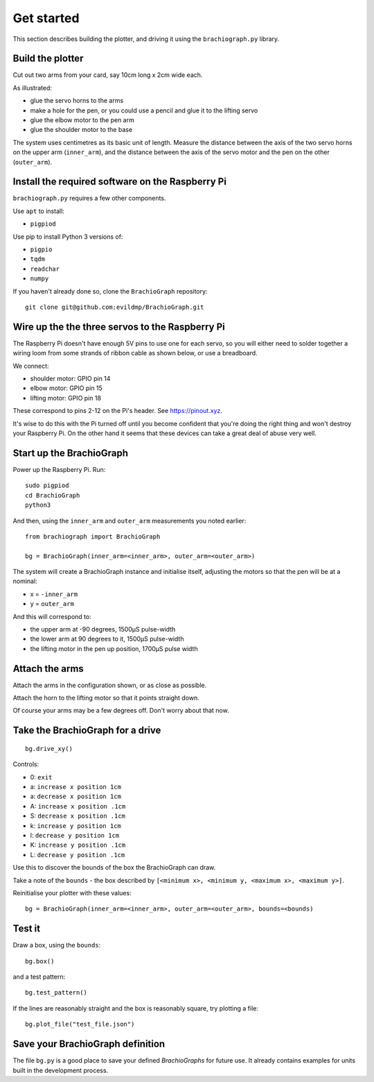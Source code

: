.. _get_started:

Get started
===========

This section describes building the plotter, and driving it using the ``brachiograph.py`` library.

Build the plotter
-----------------

Cut out two arms from your card, say 10cm long x 2cm wide each.

As illustrated:

* glue the servo horns to the arms
* make a hole for the pen, or you could use a pencil and glue it to the lifting servo
* glue the elbow motor to the pen arm
* glue the shoulder motor to the base

.. image:: /images/arms-and-motors.jpg
   :alt: 'Arms and motors'
   :class: 'main-visual'

The system uses centimetres as its basic unit of length. Measure the distance between the axis of the two servo horns
on the upper arm (``inner_arm``), and the distance between the axis of the servo motor and the pen on the other
(``outer_arm``).


Install the required software on the Raspberry Pi
-------------------------------------------------

``brachiograph.py`` requires a few other components.

Use ``apt`` to install:

* ``pigpiod``

Use pip to install Python 3 versions of:

* ``pigpio``
* ``tqdm``
* ``readchar``
* ``numpy``

If you haven't already done so, clone the ``BrachioGraph`` repository::

    git clone git@github.com:evildmp/BrachioGraph.git

.. _connect-servos:

Wire up the the three servos to the Raspberry Pi
------------------------------------------------

The Raspberry Pi doesn't have enough 5V pins to use one for each servo, so you will either need to solder together a wiring loom from some strands of ribbon cable as shown below, or use a breadboard.

.. image:: /images/loom.jpg
   :alt: 'Wiring loom'
   :class: 'main-visual'

We connect:

* shoulder motor: GPIO pin 14
* elbow motor: GPIO pin 15
* lifting motor: GPIO pin 18

These correspond to pins 2-12 on the Pi's header. See https://pinout.xyz.

.. image:: /images/pin-connections.jpg
   :alt: 'Pin connections'
   :class: 'main-visual'

It's wise to do this with the Pi turned off until you become confident that you're doing the right thing and won't
destroy your Raspberry Pi. On the other hand it seems that these devices can take a great deal of abuse very well.


Start up the BrachioGraph
-------------------------

Power up the Raspberry Pi. Run::

    sudo pigpiod
    cd BrachioGraph
    python3

And then, using the ``inner_arm`` and ``outer_arm`` measurements you noted earlier::

    from brachiograph import BrachioGraph

    bg = BrachioGraph(inner_arm=<inner_arm>, outer_arm=<outer_arm>)

The system will create a BrachioGraph instance and initialise itself, adjusting the motors so that the pen will be at
a nominal:

* x = ``-inner_arm``
* y = ``outer_arm``

And this will correspond to:

* the upper arm at -90 degrees, 1500µS pulse-width
* the lower arm at 90 degrees to it, 1500µS pulse-width
* the lifting motor in the pen up position, 1700µS pulse width


Attach the arms
---------------

Attach the arms in the configuration shown, or as close as possible.

.. image:: /images/starting-position.jpg
   :alt: 'Starting position'
   :class: 'main-visual'

Attach the horn to the lifting motor so that it points straight down.

.. image:: /images/pen-and-lift.jpg
   :alt: 'Pen-lifting mechanism'
   :class: 'main-visual'

Of course your arms may be a few degrees off. Don't worry about that now.


Take the BrachioGraph for a drive
---------------------------------

::

    bg.drive_xy()

Controls:

* 0: ``exit``
* a: ``increase x position 1cm``
* a: ``decrease x position 1cm``
* A: ``increase x position .1cm``
* S: ``decrease x position .1cm``
* k: ``increase y position 1cm``
* l: ``decrease y position 1cm``
* K: ``increase y position .1cm``
* L: ``decrease y position .1cm``

Use this to discover the bounds of the box the BrachioGraph can draw.

Take a note of the ``bounds`` - the box described by ``[<minimum x>, <minimum y, <maximum x>, <maximum y>]``.

Reinitialise your plotter with these values::

    bg = BrachioGraph(inner_arm=<inner_arm>, outer_arm=<outer_arm>, bounds=<bounds)


Test it
-------

Draw a box, using the ``bounds``::

    bg.box()

and a test pattern::

    bg.test_pattern()

If the lines are reasonably straight and the box is reasonably square, try plotting a file::

    bg.plot_file("test_file.json")


Save your BrachioGraph definition
---------------------------------

The file ``bg.py`` is a good place to save your defined `BrachioGraphs` for future use. It already contains examples for units built in the development process.